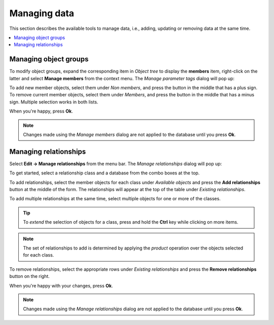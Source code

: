 
Managing data
-------------

This section describes the available tools to manage data, i.e., adding, updating or removing data at the same time.

.. contents::
   :local:

Managing object groups
=======================

To modify object groups, expand the corresponding item in *Object tree* to display the **members** item,
right-click on the latter and select **Manage members** from the context menu.
The *Manage parameter tags* dialog will pop up:

.. image:: img/manage_members_dialog.png
   :align: center

To add new member objects, select them under *Non members*, and press the button in the middle that has a plus sign.
To remove current member objects, select them under *Members*, and press the button in the middle that has a minus sign.
Multiple selection works in both lists.

When you're happy, press **Ok**.


.. note:: Changes made using the *Manage members* dialog are not applied to
   the database until you press **Ok**.

Managing relationships
======================

Select **Edit -> Manage relationships** from the menu bar.
The *Manage relationships* dialog will pop up:

.. image:: img/manage_relationships_dialog.png
   :align: center

To get started, select a relationship class and a database from the combo boxes at the top.

To add relationships, select the member objects for each class under *Available objects*
and press the **Add relationships** button at the middle of the form.
The relationships will appear at the top of the table under *Existing relationships*.

To add multiple relationships at the same time,
select multiple objects for one or more of the classes.

.. tip:: To *extend* the selection of objects for a class, 
   press and hold the **Ctrl** key while clicking on more items.

.. note:: The set of relationships to add is determined by applying the *product*
   operation over the objects selected for each class.

To remove relationships, select the appropriate rows under *Existing relationships*
and press the **Remove relationships** button on the right.

When you're happy with your changes, press **Ok**.

.. note:: Changes made using the *Manage relationships* dialog are not applied to
   the database until you press **Ok**.